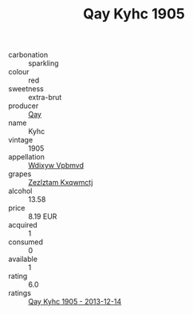 :PROPERTIES:
:ID:                     76643d07-3e67-48bf-96bd-ed7d91ff0f3b
:END:
#+TITLE: Qay Kyhc 1905

- carbonation :: sparkling
- colour :: red
- sweetness :: extra-brut
- producer :: [[id:c8fd643f-17cf-4963-8cdb-3997b5b1f19c][Qay]]
- name :: Kyhc
- vintage :: 1905
- appellation :: [[id:257feca2-db92-471f-871f-c09c29f79cdd][Wdixyw Vpbmvd]]
- grapes :: [[id:7fb5efce-420b-4bcb-bd51-745f94640550][Zezlztam Kxqwmctj]]
- alcohol :: 13.58
- price :: 8.19 EUR
- acquired :: 1
- consumed :: 0
- available :: 1
- rating :: 6.0
- ratings :: [[id:7ce0dc94-a882-4de1-b5aa-1b0947c9921f][Qay Kyhc 1905 - 2013-12-14]]


